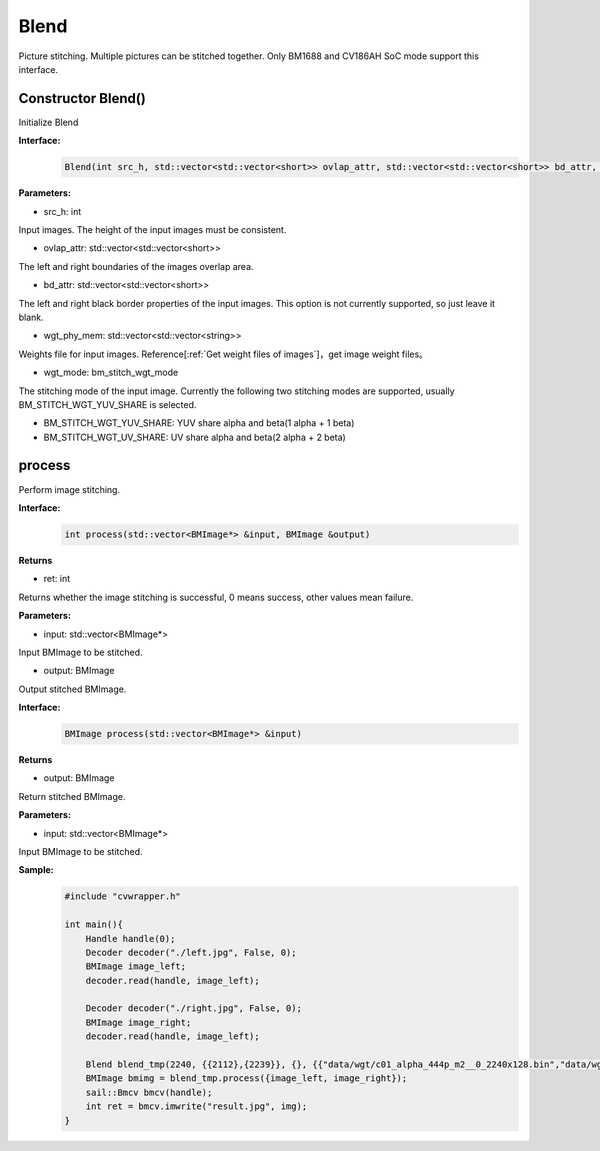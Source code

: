 Blend
____________

Picture stitching. Multiple pictures can be stitched together. Only BM1688 and CV186AH SoC mode support this interface.


Constructor Blend()
>>>>>>>>>>>>>>>>>>>>>>>>>>>>>

Initialize Blend

**Interface:**
    .. code-block:: c

        Blend(int src_h, std::vector<std::vector<short>> ovlap_attr, std::vector<std::vector<short>> bd_attr, std::vector<std::vector<string>> wgt_phy_mem, bm_stitch_wgt_mode wgt_mode)

**Parameters:**

* src_h: int

Input images. The height of the input images must be consistent.

* ovlap_attr: std::vector<std::vector<short>>

The left and right boundaries of the images overlap area.

* bd_attr: std::vector<std::vector<short>>

The left and right black border properties of the input images. This option is not currently supported, so just leave it blank.

* wgt_phy_mem: std::vector<std::vector<string>>

Weights file for input images. Reference[:ref:`Get weight files of images`]，get image weight files。

* wgt_mode: bm_stitch_wgt_mode

The stitching mode of the input image. Currently the following two stitching modes are supported, usually BM_STITCH_WGT_YUV_SHARE is selected.

* BM_STITCH_WGT_YUV_SHARE: YUV share alpha and beta(1 alpha + 1 beta)

* BM_STITCH_WGT_UV_SHARE: UV share alpha and beta(2 alpha + 2 beta)

process
>>>>>>>>>>>>>>>>>>>>>>>>>>>>>

Perform image stitching.

**Interface:**
    .. code-block:: c

        int process(std::vector<BMImage*> &input, BMImage &output)

**Returns**

* ret: int

Returns whether the image stitching is successful, 0 means success, other values ​​mean failure.

**Parameters:**

* input: std::vector<BMImage*>

Input BMImage to be stitched.

* output: BMImage

Output stitched BMImage.

**Interface:**
    .. code-block:: c

        BMImage process(std::vector<BMImage*> &input)

**Returns**

* output: BMImage

Return stitched BMImage.

**Parameters:**

* input: std::vector<BMImage*>

Input BMImage to be stitched.

**Sample:**
    .. code-block:: c

        #include "cvwrapper.h"

        int main(){
            Handle handle(0);
            Decoder decoder("./left.jpg", False, 0);
            BMImage image_left;
            decoder.read(handle, image_left);

            Decoder decoder("./right.jpg", False, 0);
            BMImage image_right;
            decoder.read(handle, image_left);

            Blend blend_tmp(2240, {{2112},{2239}}, {}, {{"data/wgt/c01_alpha_444p_m2__0_2240x128.bin","data/wgt/c01_beta_444p_m2__0_2240x128.bin"}}, BM_STITCH_WGT_YUV_SHARE);
            BMImage bmimg = blend_tmp.process({image_left, image_right});
            sail::Bmcv bmcv(handle);
            int ret = bmcv.imwrite("result.jpg", img);
        }
